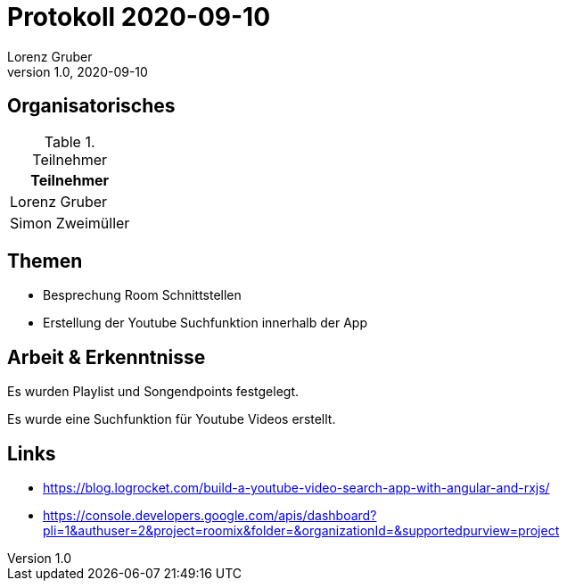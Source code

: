 = Protokoll 2020-09-10
Lorenz Gruber
1.0, 2020-09-10
:icons: font

== Organisatorisches

.Teilnehmer
|===
|Teilnehmer

|Lorenz Gruber

|Simon Zweimüller

|===

== Themen

* Besprechung Room Schnittstellen

* Erstellung der Youtube Suchfunktion innerhalb der App

== Arbeit & Erkenntnisse

Es wurden Playlist und Songendpoints festgelegt.

Es wurde eine Suchfunktion für Youtube Videos erstellt.

== Links
* https://blog.logrocket.com/build-a-youtube-video-search-app-with-angular-and-rxjs/
* https://console.developers.google.com/apis/dashboard?pli=1&authuser=2&project=roomix&folder=&organizationId=&supportedpurview=project
